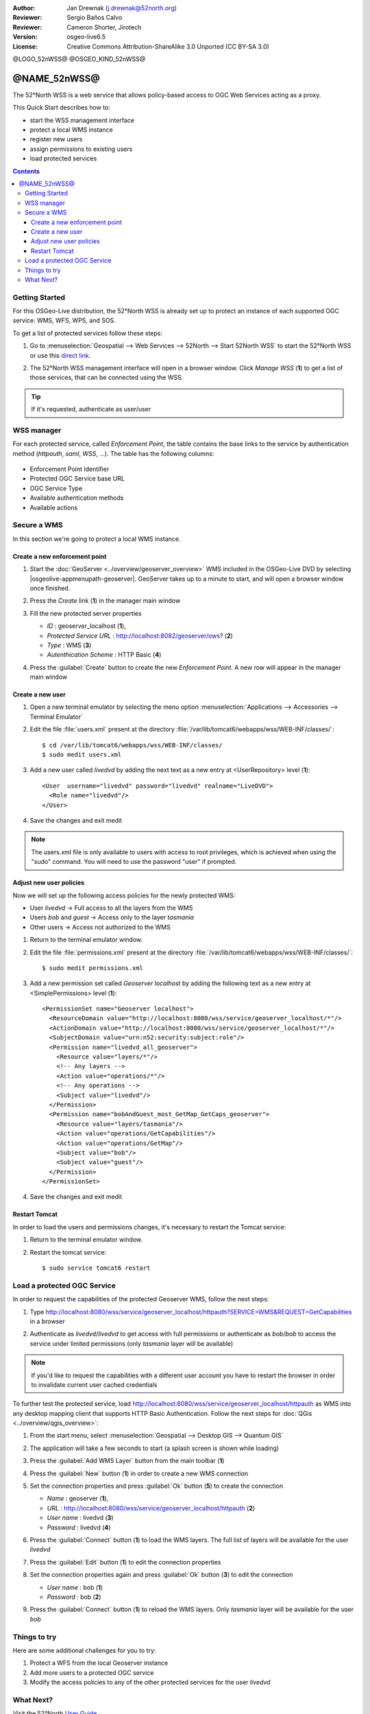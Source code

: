 :Author: Jan Drewnak (j.drewnak@52north.org)
:Reviewer: Sergio Baños Calvo
:Reviewer: Cameron Shorter, Jirotech
:Version: osgeo-live6.5
:License: Creative Commons Attribution-ShareAlike 3.0 Unported  (CC BY-SA 3.0)

@LOGO_52nWSS@
@OSGEO_KIND_52nWSS@
  
********************************************************************************
@NAME_52nWSS@
********************************************************************************

The 52°North WSS is a web service that allows policy-based access to OGC Web Services acting as a proxy.

This Quick Start describes how to:

* start the WSS management interface
* protect a local WMS instance
* register new users
* assign permissions to existing users
* load protected services

.. contents:: Contents



Getting Started
================================================================================

For this OSGeo-Live distribution, the 52°North WSS is already set up to protect an instance of each supported OGC service: WMS, WFS, WPS, and SOS.

To get a list of protected services follow these steps:

#. Go to :menuselection:`Geospatial --> Web Services --> 52North --> Start 52North WSS` to start the 52°North WSS or use this `direct link <http://localhost:8080/wss/site/manage.html>`_.
  
#. The 52°North WSS management interface will open in a browser window. Click *Manage WSS* (**1**) to get a list of those services, that can be connected using the WSS.

   .. image:: /images/projects/52nWSS/52nWSS_start_manager.png
     :scale: 70 %
     
.. tip:: 
  If it's requested, authenticate as user/user



WSS manager
================================================================================

For each protected service, called *Enforcement Point*, the table contains the base links to the service by authentication method (*httpauth*, *saml*, *WSS*, ...).
The table has the following columns:

   .. image:: /images/projects/52nWSS/52nWSS_manager_interface.png
     :scale: 70 %

* Enforcement Point Identifier
 
* Protected OGC Service base URL

* OGC Service Type

* Available authentication methods

* Available actions



Secure a WMS
================================================================================

In this section we're going to protect a local WMS instance. 


Create a new enforcement point
--------------------------------------------------------------------------------

#. Start the :doc:`GeoServer <../overview/geoserver_overview>` WMS included in the OSGeo-Live DVD by selecting |osgeolive-appmenupath-geoserver|. GeoServer takes up to a minute to start, and will open a browser window once finished.

#. Press the `Create` link (**1**) in the manager main window

   .. image:: /images/projects/52nWSS/52nWSS_create_enforcement_point.png
     :scale: 70 %

#. Fill the new protected server properties

   * `ID` : geoserver_localhost (**1**),
   * `Protected Service URL` : http://localhost:8082/geoserver/ows? (**2**)
   * `Type` : WMS (**3**)
   * `Autenthication Scheme` : HTTP Basic (**4**)

   .. image:: /images/projects/52nWSS/52nWSS_create_new_enforcement_point_properties.png
     :scale: 70 %

#. Press the :guilabel:`Create` button to create the new `Enforcement Point`. A new row will appear in the manager main window

   .. image:: /images/projects/52nWSS/52nWSS_new_enforcement_point_added.png
     :scale: 70 %



Create a new user
--------------------------------------------------------------------------------     
     
#. Open a new terminal emulator by selecting the menu option :menuselection:`Applications --> Accessories --> Terminal Emulator` 

#. Edit the file :file:`users.xml` present at the directory :file:`/var/lib/tomcat6/webapps/wss/WEB-INF/classes/`::

    $ cd /var/lib/tomcat6/webapps/wss/WEB-INF/classes/
    $ sudo medit users.xml

#. Add a new user called `livedvd` by adding the next text as a new entry at <UserRepository> level (**1**)::

    <User  username="livedvd" password="livedvd" realname="LiveDVD">
      <Role name="livedvd"/>
    </User>

   .. image:: /images/projects/52nWSS/52nWSS_users_xml.png
     :scale: 70 %

#. Save the changes and exit medit

.. note::
  The users.xml file is only available to users with access to root privileges, which is achieved when using the "sudo" command. You will need to use the password "user" if prompted.


Adjust new user policies
--------------------------------------------------------------------------------

Now we will set up the following access policies for the newly protected WMS:

* User `livedvd` -> Full access to all the layers from the WMS
* Users `bob` and `guest` -> Access only to the layer `tasmania`
* Other users -> Access not authorized to the WMS 

#. Return to the terminal emulator window.

#. Edit the file :file:`permissions.xml` present at the directory :file:`/var/lib/tomcat6/webapps/wss/WEB-INF/classes/`::

    $ sudo medit permissions.xml

#. Add a new permission set called `Geoserver localhost` by adding the following text as a new entry at <SimplePermissions> level (**1**)::

    <PermissionSet name="Geoserver localhost">
      <ResourceDomain value="http://localhost:8080/wss/service/geoserver_localhost/*"/>
      <ActionDomain value="http://localhost:8080/wss/service/geoserver_localhost/*"/>
      <SubjectDomain value="urn:n52:security:subject:role"/>
      <Permission name="livedvd_all_geoserver">
        <Resource value="layers/*"/>
        <!-- Any layers -->
        <Action value="operations/*"/>
        <!-- Any operations -->
        <Subject value="livedvd"/>
      </Permission>
      <Permission name="bobAndGuest_most_GetMap_GetCaps_geoserver">
        <Resource value="layers/tasmania"/>
        <Action value="operations/GetCapabilities"/>
        <Action value="operations/GetMap"/>
        <Subject value="bob"/>
        <Subject value="guest"/>
      </Permission>
    </PermissionSet>

   .. image:: /images/projects/52nWSS/52nWSS_permissions_xml.png
     :scale: 70 %

#. Save the changes and exit medit


Restart Tomcat
--------------------------------------------------------------------------------

In order to load the users and permissions changes, it's necessary to restart the Tomcat service:

#. Return to the terminal emulator window.

#. Restart the tomcat service::

    $ sudo service tomcat6 restart



Load a protected OGC Service
================================================================================

In order to request the capabilities of the protected Geoserver WMS, follow the next steps:  

#. Type http://localhost:8080/wss/service/geoserver_localhost/httpauth?SERVICE=WMS&REQUEST=GetCapabilities in a browser

#. Authenticate as `livedvd`/`livedvd` to get access with full permissions or authenticate as `bob`/`bob` to access the service under limited permissions (only `tasmania` layer will be available)

   .. image:: /images/projects/52nWSS/52nWSS_authorization_required.png
     :scale: 70 %

.. note::
  If you'd like to request the capabilities with a different user account you have to restart the browser in order to invalidate current user cached credentials


To further test the protected service, load http://localhost:8080/wss/service/geoserver_localhost/httpauth as WMS into any desktop mapping client that supports HTTP
Basic Authentication. Follow the next steps for :doc:`QGis <../overview/qgis_overview>`:

#. From the start menu, select :menuselection:`Geospatial --> Desktop GIS --> Quantum GIS` 

#. The application will take a few seconds to start (a splash screen is shown while loading)

#. Press the :guilabel:`Add WMS Layer` button from the main toolbar (**1**)

   .. image:: /images/projects/52nWSS/52nWSS_qgis_add_wms_layer.png
     :scale: 70 %

#. Press the :guilabel:`New` button (**1**) in order to create a new WMS connection

   .. image:: /images/projects/52nWSS/52nWSS_qgis_new_wms_connection.png
     :scale: 70 %

#. Set the connection properties and press :guilabel:`Ok` button (**5**) to create the connection

   * `Name` : geoserver (**1**),
   * `URL` : http://localhost:8080/wss/service/geoserver_localhost/httpauth (**2**)
   * `User name` : livedvd (**3**)
   * `Password` : livedvd (**4**)

   .. image:: /images/projects/52nWSS/52nWSS_livedvd_wms_connection_properties.png
     :scale: 70 %

#. Press the :guilabel:`Connect` button (**1**) to load the WMS layers. The full list of layers will be available for the user `livedvd`

   .. image:: /images/projects/52nWSS/52nWSS_qgis_livedvd_wms_layers.png
     :scale: 70 %

#. Press the :guilabel:`Edit` button (**1**) to edit the connection properties

   .. image:: /images/projects/52nWSS/52nWSS_qgis_edit_wms_connection.png
     :scale: 70 %

#. Set the connection properties again and press :guilabel:`Ok` button (**3**) to edit the connection

   * `User name` : bob (**1**)
   * `Password` : bob (**2**)

   .. image:: /images/projects/52nWSS/52nWSS_bob_wms_connection_properties.png
     :scale: 70 %

#. Press the :guilabel:`Connect` button (**1**) to reload the WMS layers. Only `tasmania` layer will be available for the user `bob`

   .. image:: /images/projects/52nWSS/52nWSS_qgis_bob_wms_layers.png
     :scale: 70 %



Things to try
================================================================================

Here are some additional challenges for you to try:

#. Protect a WFS from the local Geoserver instance
#. Add more users to a protected OGC service
#. Modify the access policies to any of the other protected services for the user `livedvd`



What Next?
================================================================================

Visit the 52°North `User Guide <http://52north.org/communities/security/general/user_guide_intro.html>`_
